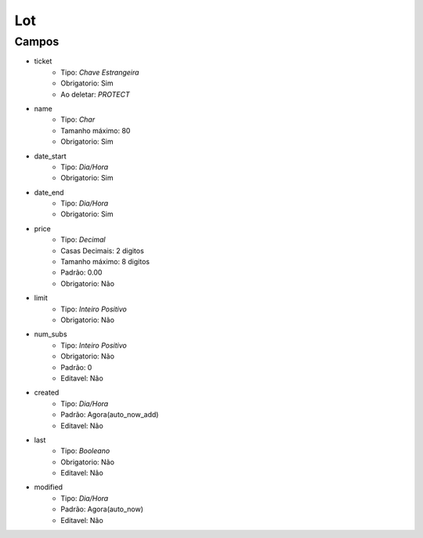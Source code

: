 =====================================
Lot
=====================================


Campos
-----------------

- ticket
   - Tipo: *Chave Estrangeira*
   - Obrigatorio: Sim
   - Ao deletar: *PROTECT*

- name
   - Tipo: *Char*
   - Tamanho máximo: 80
   - Obrigatorio: Sim

- date_start
   - Tipo: *Dia/Hora*
   - Obrigatorio: Sim

- date_end
   - Tipo: *Dia/Hora*
   - Obrigatorio: Sim

- price
   - Tipo: *Decimal*
   - Casas Decimais: 2 digitos
   - Tamanho máximo: 8 digitos
   - Padrão: 0.00
   - Obrigatorio: Não

- limit
   - Tipo: *Inteiro Positivo*
   - Obrigatorio: Não

- num_subs
   - Tipo: *Inteiro Positivo*
   - Obrigatorio: Não
   - Padrão: 0
   - Editavel: Não

- created
   - Tipo: *Dia/Hora*
   - Padrão: Agora(auto_now_add)
   - Editavel: Não

- last
   - Tipo: *Booleano*
   - Obrigatorio: Não
   - Editavel: Não

- modified
   - Tipo: *Dia/Hora*
   - Padrão: Agora(auto_now)
   - Editavel: Não